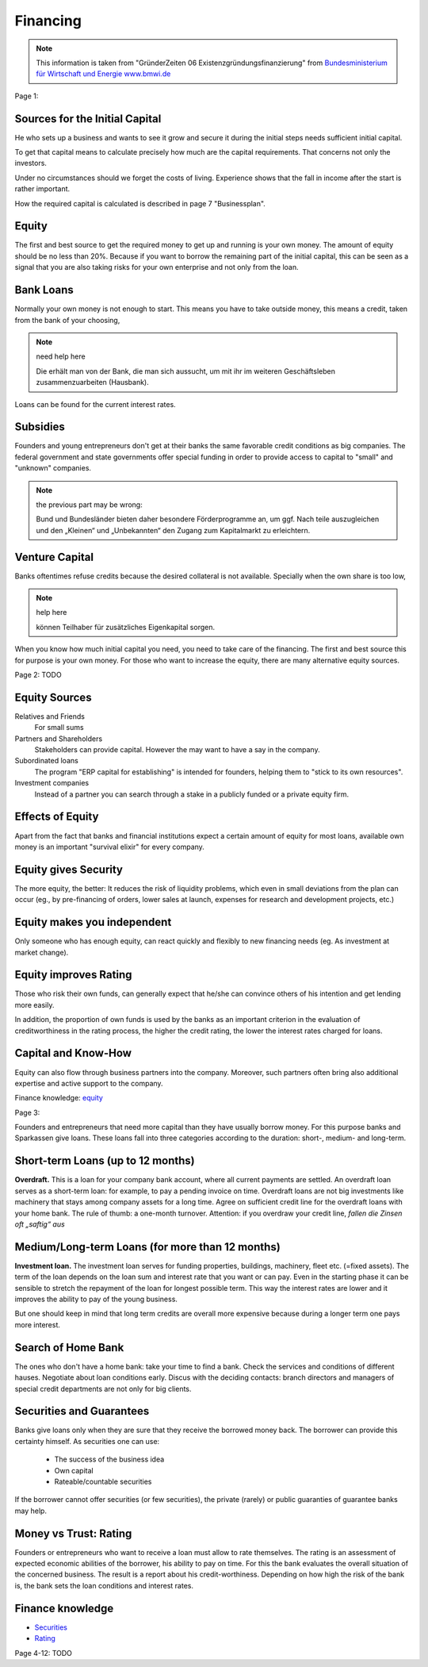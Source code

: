 Financing
=========

.. note::

    This information is taken from "GründerZeiten 06 Existenzgründungsfinanzierung"
    from `Bundesministerium für Wirtschaft und Energie www.bmwi.de <http://www.bmwi.de/>`_

Page 1:

Sources for the Initial Capital
................................

He who sets up a business and wants to see it grow and secure it during the
initial steps needs sufficient initial capital.

To get that capital means to calculate precisely how much are the capital
requirements. That concerns not only the investors.

Under no circumstances should we forget the costs of living. Experience shows
that the fall in income after the start is rather important.

How the required capital is calculated is described in page 7 "Businessplan".

Equity
......

The first and best source to get the required money to get up and running is
your own money. The amount of equity should be no less than 20%. Because if you
want to borrow the remaining part of the initial capital, this can be seen as a
signal that you are also taking risks for your own enterprise and not only
from the loan.

Bank Loans
..........

Normally your own money is not enough to start. This means you have to take
outside money, this means a credit, taken from the bank of your choosing,

.. note:: need help here

    Die erhält man von der Bank, die man sich aussucht, um mit ihr im weiteren
    Geschäftsleben zusammenzuarbeiten (Hausbank).

Loans can be found for the current interest rates.

Subsidies
..........

Founders and young entrepreneurs don't get at their banks the same favorable
credit conditions as big companies. The federal government and state
governments offer special funding in order to provide access to capital to
"small" and "unknown" companies.

.. note::

     the previous part may be wrong:

     Bund und Bundesländer bieten daher besondere Förderprogramme an, um ggf.
     Nach­ teile auszugleichen und den „Kleinen“ und „Unbekannten“ den Zugang zum
     Kapitalmarkt zu erleichtern.

Venture Capital
...............

Banks oftentimes refuse credits because the desired collateral is not available.
Specially when the own share is too low, 

.. note:: help here

    können Teil­haber für zusätzliches Eigenkapital sorgen.

When you know how much initial capital you need, you need to take care of
the financing. The first and best source this for purpose is your own money.
For those who want to increase the equity, there are many alternative equity sources.

Page 2: TODO

Equity Sources
..............

Relatives and Friends
    For small sums

Partners and Shareholders
    Stakeholders can provide capital. However the may want to have a say in the company.

Subordinated loans
    The program "ERP capital for establishing" is intended for founders,
    helping them to "stick to its own resources".


Investment companies
    Instead of a partner you can search through a stake in a publicly funded or
    a private equity firm.


Effects of Equity
.................

Apart from the fact that banks and financial institutions expect a certain
amount of equity for most loans, available own money is an important "survival
elixir" for every company.

Equity gives Security
.....................

The more equity, the better: It reduces the risk of liquidity problems, which even in small
deviations from the plan can occur (eg., by pre-financing of orders, lower sales at launch, expenses for research and development projects, etc.)

Equity makes you independent
............................

Only someone who has enough equity, can react quickly and flexibly to new
financing needs (eg. As investment at market change).


Equity improves Rating
......................

Those who risk their own funds, can generally expect that he/she can convince
others of his intention and get lending more easily.

In addition, the proportion of own funds is used by the banks as an important
criterion in the evaluation of creditworthiness in the rating process, the
higher the credit rating, the lower the interest rates charged for loans.

Capital and Know-How
....................

Equity can also flow through business partners into the company.
Moreover, such partners often bring also additional expertise and active
support to the company.

Finance knowledge: `equity <http://bit.ly/QirbPC>`_

Page 3:

Founders and entrepreneurs that need more capital than they have usually borrow money.
For this purpose banks and Sparkassen give loans. These loans fall into three categories according to the duration: short-, medium- and long-term.

Short-term Loans (up to 12 months)
..................................

**Overdraft.** This is a loan for your company bank account, where all current payments are settled.
An overdraft loan serves as a short-term loan: for example, to pay a pending invoice on time.
Overdraft loans are not big investments like machinery that stays among company assets for a long time. Agree on sufficient credit line for the overdraft loans with your home bank. The rule of thumb: a one-month turnover. Attention: if you overdraw your credit line, `fallen die Zinsen oft „saftig“ aus`

Medium/Long-term Loans (for more than 12 months)
................................................

**Investment loan.** The investment loan serves for funding properties, buildings, machinery, fleet etc. (=fixed assets). The term of the loan depends on the loan sum and interest rate that you want or can pay. Even in the starting phase it can be sensible to stretch the repayment of the loan for longest possible term. This way the interest rates are lower and it improves the ability to pay of the young business.

But one should keep in mind that long term credits are overall more expensive because during a longer term one pays more interest.

Search of Home Bank
...................

The ones who don't have a home bank: take your time to find a bank. Check the services and conditions of different hauses. Negotiate about loan conditions early. Discus with the deciding contacts: branch directors and managers of special credit departments are not only for big clients.

Securities and Guarantees
.........................

Banks give loans only when they are sure that they receive the borrowed money back. The borrower can provide this certainty himself. As securities one can use:

 - The success of the business idea
 - Own capital
 - Rateable/countable securities

If the borrower cannot offer securities (or few securities), the private (rarely) or public guaranties of guarantee banks may help. 

Money vs Trust: Rating
......................

Founders or entrepreneurs who want to receive a loan must allow to rate themselves. The rating is an assessment of expected economic abilities of the borrower, his ability to pay on time. For this the bank evaluates the overall situation of the concerned business. The result is a report about his credit-worthiness. Depending on how high the risk of the bank is, the bank sets the loan conditions and interest rates.

Finance knowledge
.................

* `Securities <http://bit.ly/QirNor>`_
* `Rating <http://bit.ly/SgaQLp>`_

Page 4-12: TODO
